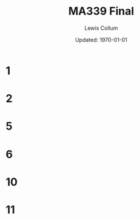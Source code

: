 #+latex_class_options: [twocolumn, fleqn]
#+latex_header: \usepackage{homework}
#+bind: org-latex-minted-options (("bgcolor" "codeBackground") ("fontsize" "\\scriptsize"))
#+bind: org-latex-image-default-width "\\linewidth"
#+options: num:t tags:nil

#+title: MA339 Final
#+author: Lewis Collum
#+date: Updated: \today

* Notes :noexport:
  The quadratic form is positive definite if the eigenvalues are all​
  positive, positive semidefinite if they are all​ nonnegative,
  negative semidefinite if they are all​ nonpositive, negative definite
  if they are all​ negative, and indefinite if there are both positive
  and negative eigenvalues.


* 1
  [[./figure/1.png]]
* 2
  [[./figure/2.png]]
* 5
  [[./figure/5.png]]
* 6
  [[./figure/6.png]]
* 10
  [[./figure/10.png]]
* 11
  [[./figure/11.png]]
